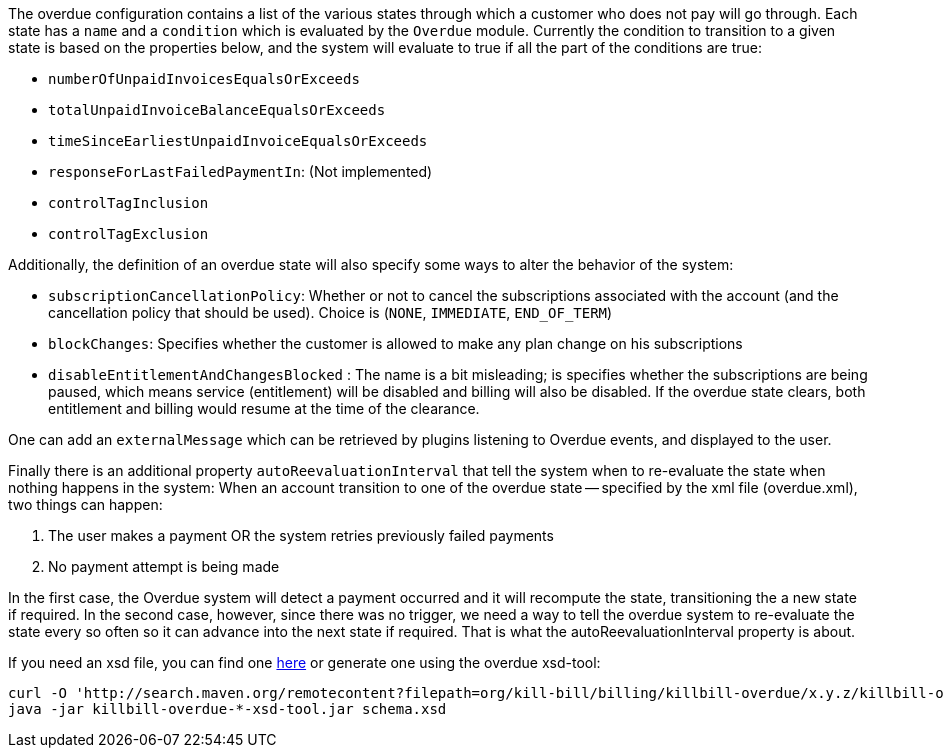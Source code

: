 The overdue configuration contains a list of the various states through which a customer who does not pay will go through. Each state has a `name` and a `condition` which is evaluated by the `Overdue` module. Currently the condition to transition to a given state is based on the properties below, and the system will evaluate to true if all the part of the conditions are true:

* `numberOfUnpaidInvoicesEqualsOrExceeds`
* `totalUnpaidInvoiceBalanceEqualsOrExceeds`
* `timeSinceEarliestUnpaidInvoiceEqualsOrExceeds`
* `responseForLastFailedPaymentIn`: (Not implemented)
* `controlTagInclusion` 
* `controlTagExclusion` 

Additionally, the definition of an overdue state will also specify some ways to alter the behavior of the system:

* `subscriptionCancellationPolicy`: Whether or not to cancel the subscriptions associated with the account (and the cancellation policy that should be used). Choice is (`NONE`, `IMMEDIATE`, `END_OF_TERM`) 
* `blockChanges`: Specifies whether the customer is allowed to make any plan change on his subscriptions
* `disableEntitlementAndChangesBlocked` :  The name is a bit misleading; is specifies whether the subscriptions are being paused, which means service (entitlement) will be disabled and billing will also be disabled. If the overdue state clears, both entitlement and billing would resume at the time of the clearance.

One can add an `externalMessage` which can be retrieved by plugins listening to Overdue events, and displayed to the user.


Finally there is an additional property `autoReevaluationInterval` that tell the system when to re-evaluate the state when nothing happens in the system: When an account transition to one of the overdue state -- specified by the xml file (overdue.xml), two things can happen:

1. The user makes a payment OR the system retries previously failed payments
2. No payment attempt is being made

In the first case, the Overdue system will detect a payment occurred and it will recompute the state, transitioning the a new state if required. In the second case, however, since there was no trigger, we need a way to tell the overdue system to re-evaluate the state every so often so it can advance into the next state if required. That is what the autoReevaluationInterval property is about.

If you need an xsd file, you can find one http://docs.killbill.io/latest/overdue.xsd[here] or generate one using the overdue xsd-tool:

[source,bash]
----
curl -O 'http://search.maven.org/remotecontent?filepath=org/kill-bill/billing/killbill-overdue/x.y.z/killbill-overdue-x.y.z-xsd-tool.jar'
java -jar killbill-overdue-*-xsd-tool.jar schema.xsd
----
